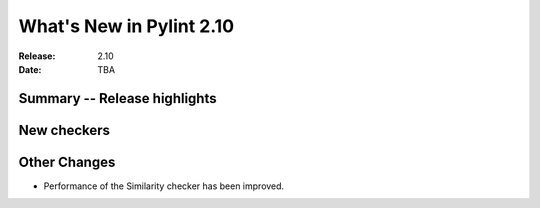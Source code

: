 ***************************
 What's New in Pylint 2.10
***************************

:Release: 2.10
:Date: TBA

Summary -- Release highlights
=============================


New checkers
============



Other Changes
=============

* Performance of the Similarity checker has been improved.
